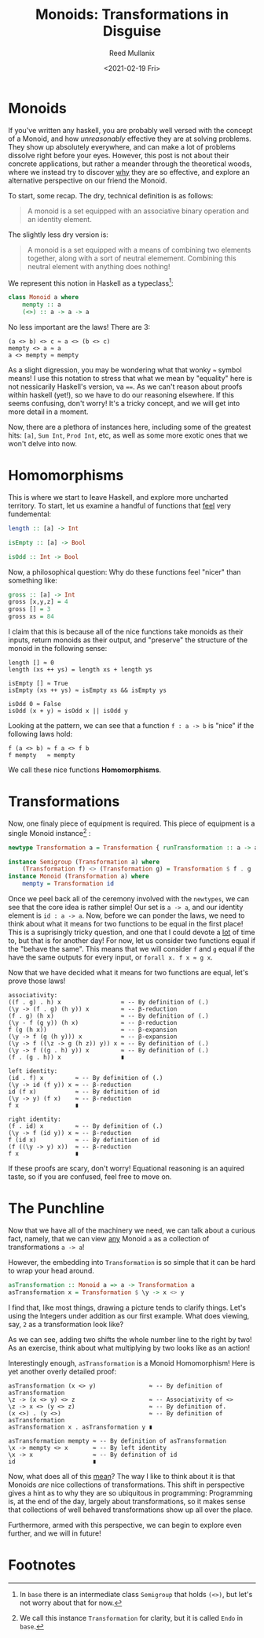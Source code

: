#+TITLE: Monoids: Transformations in Disguise
#+AUTHOR: Reed Mullanix
#+DATE: <2021-02-19 Fri>

* Monoids
  If you've written any haskell, you are probably well versed with the
  concept of a Monoid, and how /unreasonably/ effective they are at
  solving problems. They show up absolutely everywhere, and can make a
  lot of problems dissolve right before your eyes. However, this post is
  not about their concrete applications, but rather a meander through the
  theoretical woods, where we instead try to discover _why_ they are so
  effective, and explore an alternative perspective on our friend the Monoid.

  To start, some recap. The dry, technical definition is as follows:
  #+BEGIN_QUOTE
    A monoid is a set equipped with an associative binary operation and an identity element.
  #+END_QUOTE

  The slightly less dry version is:
  #+BEGIN_QUOTE
    A monoid is a set equipped with a means of combining two elements
    together, along with a sort of neutral elemement. Combining this
    neutral element with anything does nothing!
  #+END_QUOTE

  We represent this notion in Haskell as a typeclass[fn:1]:
  #+BEGIN_SRC haskell
    class Monoid a where
        mempty :: a
        (<>) :: a -> a -> a
  #+END_SRC

  No less important are the laws! There are 3:
  #+BEGIN_SRC agda2
    (a <> b) <> c ≈ a <> (b <> c)
    mempty <> a ≈ a
    a <> mempty ≈ mempty
  #+END_SRC

  As a slight digression, you may be wondering what that wonky ~≈~
  symbol means! I use this notation to stress that what we mean by
  "equality" here is not nessicarily Haskell's version, va ~==~. As we
  can't reason about proofs within haskell (yet!), so we have to do our
  reasoning elsewhere. If this seems confusing, don't worry! It's a
  tricky concept, and we will get into more detail in a moment.

  Now, there are a plethora of instances here, including some of the
  greatest hits: ~[a]~, ~Sum Int~, ~Prod Int~, etc, as well as some more
  exotic ones that we won't delve into now.

* Homomorphisms
  This is where we start to leave Haskell, and explore more uncharted
  territory. To start, let us examine a handful of functions that
  _feel_ very fundemental:
  #+BEGIN_SRC haskell
    length :: [a] -> Int

    isEmpty :: [a] -> Bool

    isOdd :: Int -> Bool
  #+END_SRC

  Now, a philosophical question: Why do these functions feel "nicer" than
  something like:
  #+BEGIN_SRC haskell
    gross :: [a] -> Int
    gross [x,y,z] = 4
    gross [] = 3
    gross xs = 84
  #+END_SRC

  I claim that this is because all of the nice functions take monoids
  as their inputs, return monoids as their output, and "preserve" the
  structure of the monoid in the following sense:
  #+BEGIN_SRC agda2
    length [] ≈ 0
    length (xs ++ ys) = length xs + length ys

    isEmpty [] ≈ True
    isEmpty (xs ++ ys) ≈ isEmpty xs && isEmpty ys

    isOdd 0 ≈ False
    isOdd (x + y) ≈ isOdd x || isOdd y
  #+END_SRC

  Looking at the pattern, we can see that a function ~f : a -> b~ is "nice" if
  the following laws hold:
  #+BEGIN_SRC agda2
    f (a <> b) ≈ f a <> f b
    f mempty   ≈ mempty
  #+END_SRC

  We call these nice functions *Homomorphisms*.

* Transformations
  Now, one finaly piece of equipment is required. This piece of
  equipment is a single Monoid instance[fn:2] :

  #+BEGIN_SRC haskell
    newtype Transformation a = Transformation { runTransformation :: a -> a }

    instance Semigroup (Transformation a) where
        (Transformation f) <> (Transformation g) = Transformation $ f . g
    instance Monoid (Transformation a) where
        mempty = Transformation id
  #+END_SRC

  Once we peel back all of the ceremony involved with the ~newtypes~, we
  can see that the core idea is rather simple! Our set is ~a -> a~, and our
  identity element is ~id : a -> a~. Now, before we can ponder the laws,
  we need to think about what it means for two functions to be equal in
  the first place! This is a suprisingly tricky question, and one that I
  could devote a _lot_ of time to, but that is for another day! For now,
  let us consider two functions equal if the "behave the same". This
  means that we will consider ~f~ and ~g~ equal if the have the same
  outputs for every input, or ~forall x. f x ≈ g x~.

  Now that we have decided what it means for two functions are equal,
  let's prove those laws!
  #+BEGIN_SRC agda2
    associativity:
    ((f . g) . h) x                 ≈ -- By definition of (.)
    (\y -> (f . g) (h y)) x         ≈ -- β-reduction
    (f . g) (h x)                   ≈ -- By definition of (.)
    (\y - f (g y)) (h x)            ≈ -- β-reduction
    f (g (h x))                     ≈ -- β-expansion
    (\y -> f (g (h y))) x           ≈ -- β-expansion
    (\y -> f ((\z -> g (h z)) y)) x ≈ -- By definition of (.)
    (\y -> f ((g . h) y)) x         ≈ -- By definition of (.)
    (f . (g . h)) x                 ∎

    left identity:
    (id . f) x         ≈ -- By definition of (.)
    (\y -> id (f y)) x ≈ -- β-reduction
    id (f x)           ≈ -- By definition of id
    (\y -> y) (f x)    ≈ -- β-reduction
    f x                ∎

    right identity:
    (f . id) x         ≈ -- By definition of (.)
    (\y -> f (id y)) x ≈ -- β-reduction
    f (id x)           ≈ -- By definition of id
    (f ((\y -> y) x))  ≈ -- β-reduction
    f x                ∎
  #+END_SRC
  If these proofs are scary, don't worry! Equational reasoning is an
  aquired taste, so if you are confused, feel free to move on.

* The Punchline
  Now that we have all of the machinery we need, we can talk about a
  curious fact, namely, that we can view _any_ Monoid ~a~ as a collection
  of transformations ~a -> a~!

  However, the embedding into ~Transformation~ is so simple that it can be hard
  to wrap your head around.
  #+BEGIN_SRC haskell
    asTransformation :: Monoid a => a -> Transformation a
    asTransformation x = Transformation $ \y -> x <> y
  #+END_SRC

  I find that, like most things, drawing a picture tends to clarify
  things. Let's using the Integers under addition as our first example.
  What does viewing, say, ~2~ as a transformation look like?
  #+ATTR_HTML: :style margin-left: auto; margin-right: auto;
  [[file:./plus_two.png]]

  As we can see, adding two shifts the whole number line to the right
  by two! As an exercise, think about what multiplying by two looks
  like as an action!

  Interestingly enough, ~asTransformation~ is a Monoid Homomorphism!
  Here is yet another overly detailed proof:
  #+BEGIN_SRC agda2
    asTransformation (x <> y)               ≈ -- By definition of asTransformation
    \z -> (x <> y) <> z                     ≈ -- Associativity of <>
    \z -> x <> (y <> z)                     ≈ -- By definition of.
    (x <>) . (y <>)                         ≈ -- By definition of asTransformation
    asTransformation x . asTransformation y ∎

    asTransformation mempty ≈ -- By definition of asTransformation
    \x -> mempty <> x       ≈ -- By left identity
    \x -> x                 ≈ -- By definition of id
    id                      ∎
  #+END_SRC

  Now, what does all of this _mean_? The way I like to think about it
  is that Monoids /are/ nice collections of transformations. This
  shift in perspective gives a hint as to why they are so ubiquitous
  in programming: Programming is, at the end of the day, largely about
  transformations, so it makes sense that collections of well behaved
  transformations show up all over the place.

  Furthermore, armed with this perspective, we can begin to explore
  even further, and we will in future!

* Footnotes

[fn:1] In =base= there is an intermediate class ~Semigroup~ that holds
~(<>)~,  but let's not worry about that for now.

[fn:2] We call this instance ~Transformation~ for clarity, but it is
called ~Endo~ in =base=.
